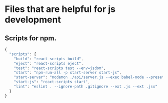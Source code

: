 * Files that are helpful for js development

** Scripts for npm.
#+BEGIN_SRC js
  {
    "scripts": {
      "build": "react-scripts build",
      "eject": "react-scripts eject",
      "test": "react-scripts test --env=jsdom",
      "start": "npm-run-all -p start-server start-js",
      "start-server": "nodemon ./api/server.js --exec babel-node --presets es2015",
      "start-js": "react-scripts start",
      "lint": "eslint . --ignore-path .gitignore --ext .js --ext .jsx"
    }
  }
#+END_SRC
